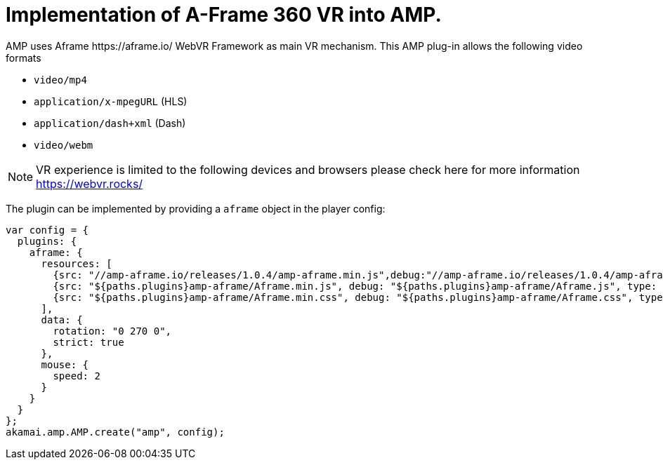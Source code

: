 = Implementation of A-Frame 360 VR into AMP.
AMP uses Aframe https://aframe.io/ WebVR Framework as main VR mechanism. This AMP plug-in allows the following video formats

* `video/mp4`
* `application/x-mpegURL` (HLS)
* `application/dash+xml` (Dash)
* `video/webm`

NOTE: VR experience is limited to the following devices and browsers please check here for more information https://webvr.rocks/

The plugin can be implemented by providing a `aframe` object in the player config:

[source, javascript]
----

var config = {
  plugins: {
    aframe: {
      resources: [
        {src: "//amp-aframe.io/releases/1.0.4/amp-aframe.min.js",debug:"//amp-aframe.io/releases/1.0.4/amp-aframe.js", type: "text/javascript", async: true},
        {src: "${paths.plugins}amp-aframe/Aframe.min.js", debug: "${paths.plugins}amp-aframe/Aframe.js", type: "text/javascript", async: true},
        {src: "${paths.plugins}amp-aframe/Aframe.min.css", debug: "${paths.plugins}amp-aframe/Aframe.css", type: "text/css", async: true}
      ],
      data: {
        rotation: "0 270 0",
        strict: true
      },
      mouse: {
        speed: 2
      }
    }
  }
};
akamai.amp.AMP.create("amp", config);
----
